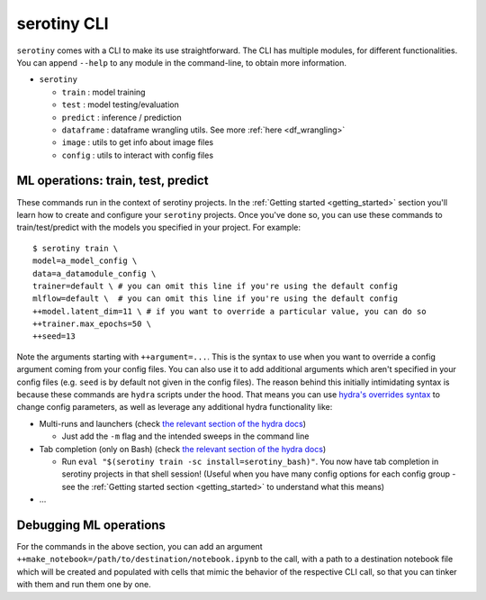 serotiny CLI
============

``serotiny`` comes with a CLI to make its use straightforward. The CLI has
multiple modules, for different functionalities. You can append ``--help``
to any module in the command-line, to obtain more information.

* ``serotiny``

  * ``train`` : model training
  * ``test`` : model testing/evaluation
  * ``predict`` : inference / prediction
  * ``dataframe`` : dataframe wrangling utils. See more :ref:`here <df_wrangling>`
  * ``image`` : utils to get info about image files
  * ``config`` : utils to interact with config files


ML operations: train, test, predict
***********************************

These commands run in the context of serotiny projects. In the
:ref:`Getting started <getting_started>`
section you'll learn how to create and configure your ``serotiny`` projects. Once
you've done so, you can use these commands to train/test/predict with the models
you specified in your project. For example:

::

   $ serotiny train \
   model=a_model_config \
   data=a_datamodule_config \
   trainer=default \ # you can omit this line if you're using the default config
   mlflow=default \  # you can omit this line if you're using the default config
   ++model.latent_dim=11 \ # if you want to override a particular value, you can do so
   ++trainer.max_epochs=50 \
   ++seed=13

Note the arguments starting with ``++argument=...``. This is the syntax to use
when you want to override a config argument coming from your config files. You
can also use it to add additional arguments which aren't specified in your config
files (e.g. ``seed`` is by default not given in the config files). The reason
behind this initially intimidating syntax is because these commands are
``hydra`` scripts under the hood. That means you can use
`hydra's overrides syntax <https://hydra.cc/docs/next/advanced/override_grammar/basic/>`_
to change config parameters, as well as leverage any additional hydra functionality
like:

- Multi-runs and launchers (check `the relevant section of the hydra docs
  <https://hydra.cc/docs/tutorials/basic/running_your_app/multi-run/#--multirun--m-from-the-command-line>`_)

  - Just add the ``-m`` flag and the intended sweeps in the command line

- Tab completion (only on Bash) (check `the relevant section of the hydra docs
  <https://hydra.cc/docs/next/tutorials/basic/running_your_app/tab_completion/>`_)


  - Run ``eval "$(serotiny train -sc install=serotiny_bash)"``. You now have tab
    completion in serotiny projects in that shell session! (Useful when you have
    many config options for each config group - see the
    :ref:`Getting started section <getting_started>` to understand what this means)

- ...

Debugging ML operations
***********************

For the commands in the above section, you can add an argument
``++make_notebook=/path/to/destination/notebook.ipynb`` to the call, with a path
to a destination notebook file which will be created and populated with cells
that mimic the behavior of the respective CLI call, so that you can tinker with
them and run them one by one.
